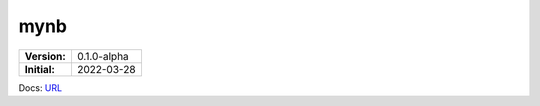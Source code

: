 ====
mynb
====

.. image:: https://readthedocs.org/projects/mynb/badge/?version=latest
    :target: https://mynb.readthedocs.io/en/0.1.0-dne/?badge=0.1.0-dne
    :alt: Documentation Status

============ ============
**Version:** |VERSION|
------------ ------------
**Initial:** |CREATEDATE|
============ ============

Docs: URL_

.. |VERSION|    replace:: 0.1.0-alpha
.. |CREATEDATE| replace:: 2022-03-28
.. _URL: https://mynb.readthedocs.io/
